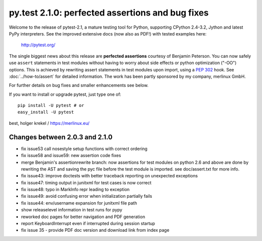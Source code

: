 py.test 2.1.0: perfected assertions and bug fixes
===========================================================================

Welcome to the release of pytest-2.1, a mature testing tool for Python,
supporting CPython 2.4-3.2, Jython and latest PyPy interpreters.  See
the improved extensive docs (now also as PDF!) with tested examples here:

     http://pytest.org/

The single biggest news about this release are **perfected assertions**
courtesy of Benjamin Peterson.  You can now safely use ``assert``
statements in test modules without having to worry about side effects
or python optimization ("-OO") options.  This is achieved by rewriting
assert statements in test modules upon import, using a :pep:`302` hook.
See :doc:`../how-to/assert` for
detailed information.  The work has been partly sponsored by my company,
merlinux GmbH.

For further details on bug fixes and smaller enhancements see below.

If you want to install or upgrade pytest, just type one of::

    pip install -U pytest # or
    easy_install -U pytest

best,
holger krekel / https://merlinux.eu/

Changes between 2.0.3 and 2.1.0
----------------------------------------------

- fix issue53 call nosestyle setup functions with correct ordering
- fix issue58 and issue59: new assertion code fixes
- merge Benjamin's assertionrewrite branch: now assertions
  for test modules on python 2.6 and above are done by rewriting
  the AST and saving the pyc file before the test module is imported.
  see doc/assert.txt for more info.
- fix issue43: improve doctests with better traceback reporting on
  unexpected exceptions
- fix issue47: timing output in junitxml for test cases is now correct
- fix issue48: typo in MarkInfo repr leading to exception
- fix issue49: avoid confusing error when initialization partially fails
- fix issue44: env/username expansion for junitxml file path
- show releaselevel information in test runs for pypy
- reworked doc pages for better navigation and PDF generation
- report KeyboardInterrupt even if interrupted during session startup
- fix issue 35 - provide PDF doc version and download link from index page
